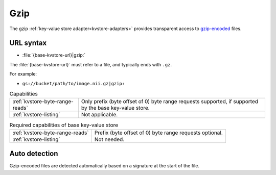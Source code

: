 .. _gzip-kvstore:

Gzip
====

The gzip :ref:`key-value store adapter<kvstore-adapters>` provides transparent
access to `gzip-encoded <https://en.wikipedia.org/wiki/Gzip>`__ files.

URL syntax
----------

- :file:`{base-kvstore-url}|gzip:`

The :file:`{base-kvstore-url}` must refer to a file, and typically ends with
``.gz``.

For example:

- ``gs://bucket/path/to/image.nii.gz|gzip:``

.. list-table:: Capabilities

   * - :ref:`kvstore-byte-range-reads`
     - Only prefix (byte offset of 0) byte range requests supported, if
       supported by the base key-value store.
   * - :ref:`kvstore-listing`
     - Not applicable.

.. list-table:: Required capabilities of base key-value store

   * - :ref:`kvstore-byte-range-reads`
     - Prefix (byte offset of 0) byte range requests optional.
   * - :ref:`kvstore-listing`
     - Not needed.

Auto detection
--------------

Gzip-encoded files are detected automatically based on a signature at the start
of the file.
